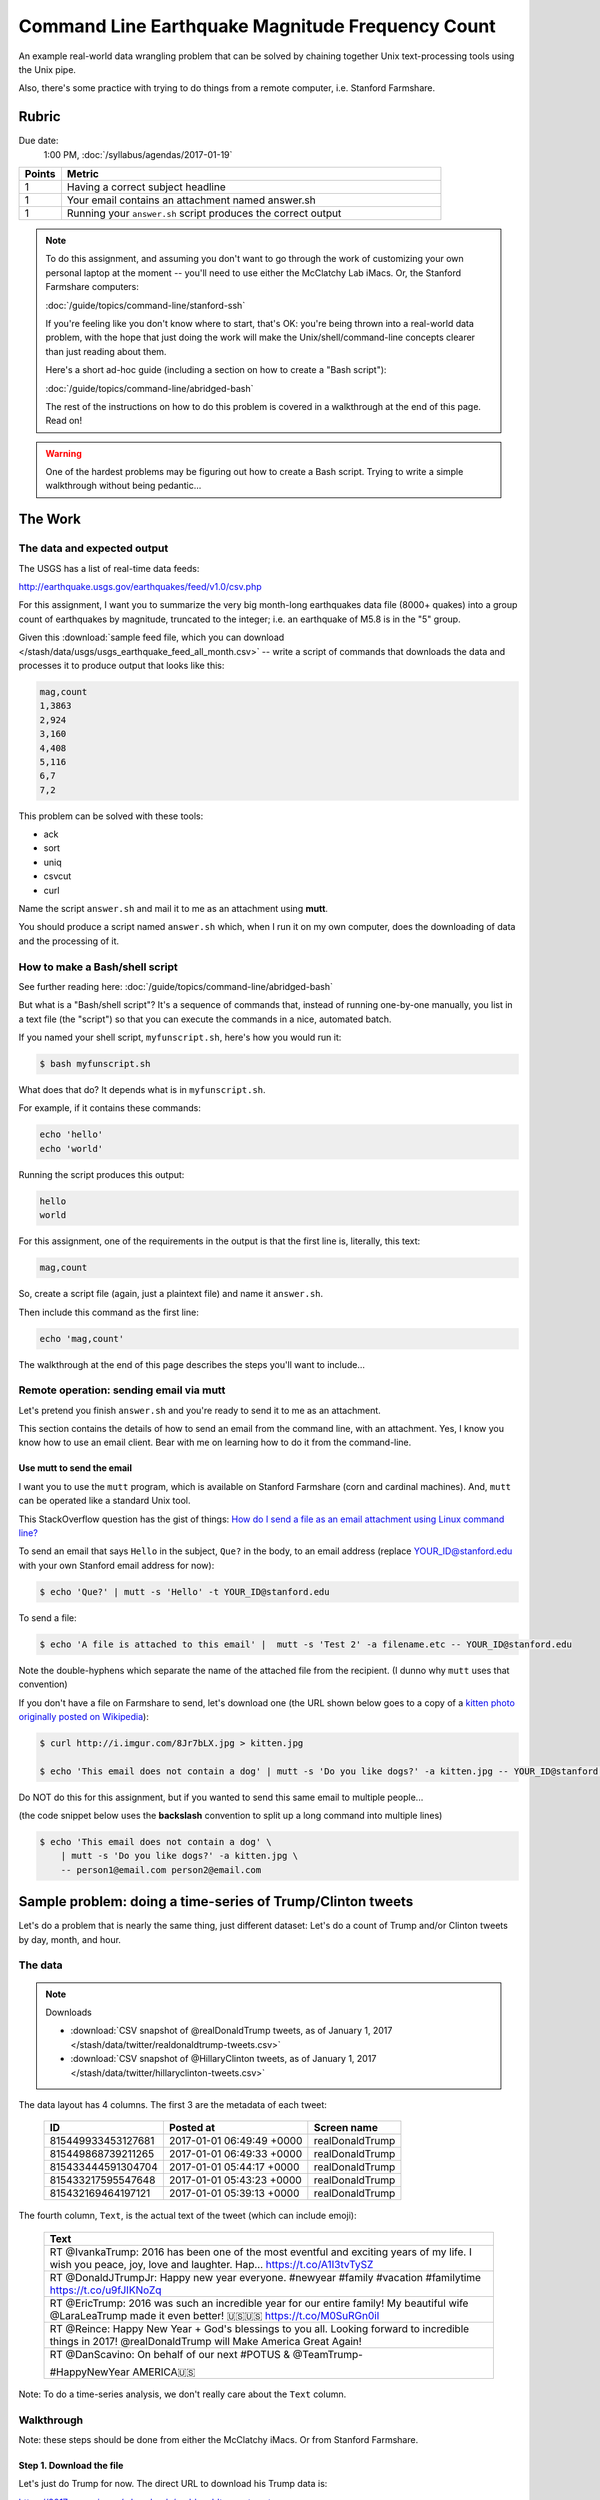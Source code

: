 *************************************************
Command Line Earthquake Magnitude Frequency Count
*************************************************


An example real-world data wrangling problem that can be solved by chaining together Unix text-processing tools using the Unix pipe.

Also, there's some practice with trying to do things from a remote computer, i.e. Stanford Farmshare.


Rubric
======

Due date:
    1:00 PM, :doc:`/syllabus/agendas/2017-01-19`

.. csv-table::
    :header: "Points", "Metric"
    :widths: 10, 90

    1,Having a correct subject headline
    1,Your email contains an attachment named answer.sh
    1,Running your ``answer.sh`` script produces the correct output





.. note::

    To do this assignment, and assuming you don't want to go through the work of customizing your own personal laptop at the moment -- you'll need to use either the McClatchy Lab iMacs. Or, the Stanford Farmshare computers:

    :doc:`/guide/topics/command-line/stanford-ssh`

    If you're feeling like you don't know where to start, that's OK: you're being thrown into a real-world data problem, with the hope that just doing the work will make the Unix/shell/command-line concepts clearer than just reading about them.

    Here's a short ad-hoc guide (including a section on how to create a "Bash script"):

    :doc:`/guide/topics/command-line/abridged-bash`

    The rest of the instructions on how to do this problem is covered in a walkthrough at the end of this page. Read on!



.. warning::

   One of the hardest problems may be figuring out how to create a Bash script. Trying to write a simple walkthrough without being pedantic...




The Work
========


The data and expected output
----------------------------

The USGS has a list of real-time data feeds:

http://earthquake.usgs.gov/earthquakes/feed/v1.0/csv.php

For this assignment, I want you to summarize the very big month-long earthquakes data file (8000+ quakes) into a group count of earthquakes by magnitude, truncated to the integer;  i.e. an earthquake of M5.8 is in the "5" group.


Given this :download:`sample feed file, which you can download </stash/data/usgs/usgs_earthquake_feed_all_month.csv>` -- write a script of commands that downloads the data and processes it to produce output that looks like this:

.. code-block:: text

    mag,count
    1,3863
    2,924
    3,160
    4,408
    5,116
    6,7
    7,2


This problem can be solved with these tools:


- ack
- sort
- uniq
- csvcut
- curl



Name the script ``answer.sh`` and mail it to me as an attachment using **mutt**.


You should produce a script named ``answer.sh`` which, when I run it on my own computer, does the downloading of data and the processing of it.



How to make a Bash/shell script
-------------------------

See further reading here: :doc:`/guide/topics/command-line/abridged-bash`

But what is a "Bash/shell script"? It's a sequence of commands that, instead of running one-by-one manually, you list in a text file (the "script") so that you can execute the commands in a nice, automated batch.

If you named your shell script, ``myfunscript.sh``, here's how you would run it:


.. code-block:: shell

    $ bash myfunscript.sh


What does that do? It depends what is in ``myfunscript.sh``.


For example, if it contains these commands:

.. code-block:: shell

    echo 'hello'
    echo 'world'


Running the script produces this output:


.. code-block:: text

    hello
    world


For this assignment, one of the requirements in the output is that the first line is, literally, this text:


.. code-block:: text

    mag,count



So, create a script file (again, just a plaintext file) and name it ``answer.sh``.

Then include this command as the first line:

.. code-block:: text

    echo 'mag,count'

The walkthrough at the end of this page describes the steps you'll want to include...




Remote operation: sending email via mutt
----------------------------------------



Let's pretend you finish ``answer.sh`` and you're ready to send it to me as an attachment.

This section contains the details of how to send an email from the command line, with an attachment. Yes, I know you know how to use an email client. Bear with me on learning how to do it from the command-line.


Use mutt to send the email
^^^^^^^^^^^^^^^^^^^^^^^^^^

I want you to use the ``mutt`` program, which is available on Stanford Farmshare (corn and cardinal machines). And, ``mutt`` can be operated like a standard Unix tool.


This StackOverflow question has the gist of things: `How do I send a file as an email attachment using Linux command line? <http://stackoverflow.com/a/9524359/160863>`_


To send an email that says ``Hello`` in the subject, ``Que?`` in the body, to an email address (replace YOUR_ID@stanford.edu with your own Stanford email address for now):

.. code-block:: shell

    $ echo 'Que?' | mutt -s 'Hello' -t YOUR_ID@stanford.edu


To send a file:

.. code-block:: shell

    $ echo 'A file is attached to this email' |  mutt -s 'Test 2' -a filename.etc -- YOUR_ID@stanford.edu

Note the double-hyphens which separate the name of the attached file from the recipient. (I dunno why ``mutt`` uses that convention)

If you don't have a file on Farmshare to send, let's download one (the URL shown below goes to a copy of a `kitten photo originally posted on Wikipedia <https://en.wikipedia.org/wiki/Kitten#/media/File:Kitten_in_Rizal_Park,_Manila.jpg>`_):

.. code-block:: shell

    $ curl http://i.imgur.com/8Jr7bLX.jpg > kitten.jpg

    $ echo 'This email does not contain a dog' | mutt -s 'Do you like dogs?' -a kitten.jpg -- YOUR_ID@stanford.edu


Do NOT do this for this assignment, but if you wanted to send this same email to multiple people...

(the code snippet below uses the **backslash** convention to split up a long command into multiple lines)

.. code-block:: shell

    $ echo 'This email does not contain a dog' \
        | mutt -s 'Do you like dogs?' -a kitten.jpg \
        -- person1@email.com person2@email.com





Sample problem: doing a time-series of Trump/Clinton tweets
===========================================================

Let's do a problem that is nearly the same thing, just different dataset: Let's do a count of Trump and/or Clinton tweets by day, month, and hour.




The data
--------

.. note:: Downloads


    - :download:`CSV snapshot of @realDonaldTrump tweets, as of January 1, 2017 </stash/data/twitter/realdonaldtrump-tweets.csv>`
    - :download:`CSV snapshot of @HillaryClinton tweets, as of January 1, 2017 </stash/data/twitter/hillaryclinton-tweets.csv>`




The data layout has 4 columns. The first 3 are the metadata of each tweet:


    .. csv-table::
        :header: ID,Posted at,Screen name

        815449933453127681,2017-01-01 06:49:49 +0000,realDonaldTrump
        815449868739211265,2017-01-01 06:49:33 +0000,realDonaldTrump
        815433444591304704,2017-01-01 05:44:17 +0000,realDonaldTrump
        815433217595547648,2017-01-01 05:43:23 +0000,realDonaldTrump
        815432169464197121,2017-01-01 05:39:13 +0000,realDonaldTrump


The fourth column, ``Text``, is the actual text of the tweet (which can include emoji):

    .. csv-table::
        :header: Text

        "RT @IvankaTrump: 2016 has been one of the most eventful and exciting years of my life. I wish you peace, joy, love and laughter. Hap… https://t.co/A1I3tvTySZ"
        RT @DonaldJTrumpJr: Happy new year everyone. #newyear #family #vacation #familytime https://t.co/u9fJIKNoZq
        RT @EricTrump: 2016 was such an incredible year for our entire family! My beautiful wife @LaraLeaTrump made it even better! 🇺🇸🇺🇸 https://t.co/M0SuRGn0il
        RT @Reince: Happy New Year + God's blessings to you all.  Looking forward to incredible things in 2017!  @realDonaldTrump will Make America Great Again!
        "RT @DanScavino: On behalf of our next #POTUS & @TeamTrump-

        #HappyNewYear AMERICA🇺🇸
        "


Note: To do a time-series analysis, we don't really care about the ``Text`` column.




Walkthrough
-----------

Note: these steps should be done from either the McClatchy iMacs. Or from Stanford Farmshare.


Step 1. Download the file
^^^^^^^^^^^^^^^^^^^^^^^^^

Let's just do Trump for now. The direct URL to download his Trump data is:

https://2017.compciv.org/_downloads/realdonaldtrump-tweets.csv

You should already know how to download that data with the browser. Here's how to do it via the command-line:


.. code-block:: shell

    $ curl https://2017.compciv.org/_downloads/realdonaldtrump-tweets.csv




Step 2. Actually save the data to a local file
^^^^^^^^^^^^^^^^^^^^^^^^^^^^^^^^^^^^^^^^^^^^^^


That should have dumped a bunch of text onto your screen, i.e. "standard out". We don't want that. We would rather save the contents of that URL into a local text file.

Let's call it ``trumptweets.csv``


.. code-block:: shell


    $ curl https://2017.compciv.org/_downloads/realdonaldtrump-tweets.csv > trumptweets.csv


What's in that file? If you downloaded it to your own computer, try opening it in Excel.

Or, if you want to print the first 10 lines to standard output (i.e. your screen), try this:


.. code-block:: shell

    $ head -n 10 trumptweets.csv


Step 3. Use csvcut to filter the data file by a single column
^^^^^^^^^^^^^^^^^^^^^^^^^^^^^^^^^^^^^^^^^^^^^^^^^^^^^^^^^^^^^

I apologize for not having a thorough writeup on the ``csvcut`` tool, though it is pretty easy to figure out (which we will do in class). But here's a nice example from `dataquest.io <https://www.dataquest.io/blog/data-cleaning-command-line/>`_.

Here are the 2 options we want to try:


.. code-block:: shell

    $ csvcut -n trumptweets.csv


And then:

.. code-block:: shell

    $ csvcut -c 'Posted at' trumptweets.csv



Step 4. Filter for patterns
^^^^^^^^^^^^^^^^^^^^^^^^^^^

Now, use ``ack`` to apply regex filtering.

Guide: :doc:`/guide/topics/command-line/nonstandard-commands/ack`


Think of the pattern needed to match the "year-month" of the timestamp. Or, just the hour.


Step 5. Do a group count
^^^^^^^^^^^^^^^^^^^^^^^^

Guide: :doc:`/guide/topics/command-line/standard-commands/sort`





How does this apply to the homework. Here's what the shell script for counting Trump tweets per day might look like:



.. code-block:: shell

    echo 'day,tweet_count'
    curl https://2017.compciv.org/_downloads/realdonaldtrump-tweets.csv > trumptweets.csv
    csvcut -c 'Posted at' trumptweets.csv \
        | ack -o '\d{4}-\d{2}-\d{2}' \
        | sort \
        | uniq -c \
        | sort -rn

